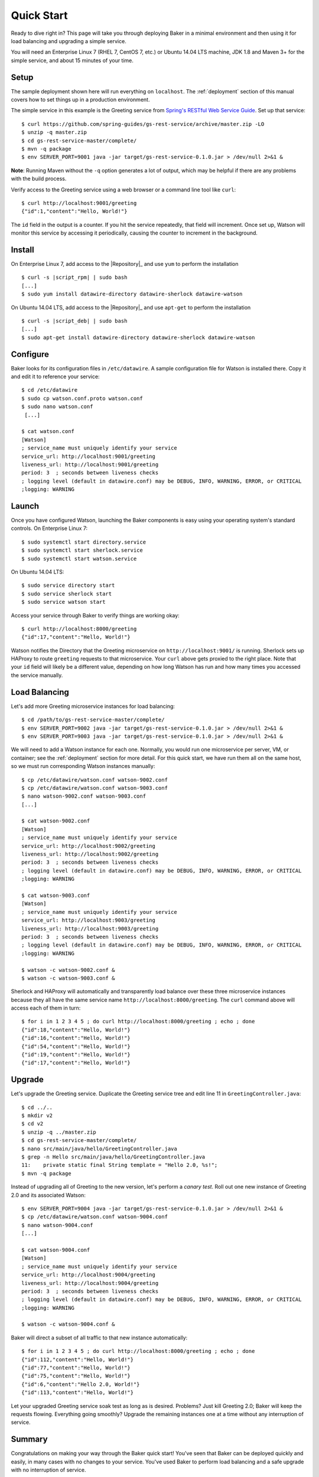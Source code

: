 .. _quick_start:

Quick Start
===========

Ready to dive right in? This page will take you through deploying Baker in a minimal environment and then using it for load balancing and upgrading a simple service.

You will need an Enterprise Linux 7 (RHEL 7, CentOS 7, etc.) or Ubuntu 14.04 LTS machine, JDK 1.8 and Maven 3+ for the simple service, and about 15 minutes of your time.

Setup
-----

The sample deployment shown here will run everything on ``localhost``. The :ref:`deployment` section of this manual covers how to set things up in a production environment.

The simple service in this example is the Greeting service from `Spring's RESTful Web Service Guide <https://spring.io/guides/gs/rest-service/>`_. Set up that service::

  $ curl https://github.com/spring-guides/gs-rest-service/archive/master.zip -LO
  $ unzip -q master.zip
  $ cd gs-rest-service-master/complete/
  $ mvn -q package
  $ env SERVER_PORT=9001 java -jar target/gs-rest-service-0.1.0.jar > /dev/null 2>&1 &

**Note**: Running Maven without the ``-q`` option generates a lot of output, which may be helpful if there are any problems with the build process.

Verify access to the Greeting service using a web browser or a command line tool like ``curl``::

  $ curl http://localhost:9001/greeting
  {"id":1,"content":"Hello, World!"}

The ``id`` field in the output is a counter. If you hit the service repeatedly, that field will increment. Once set up, Watson will monitor this service by accessing it periodically, causing the counter to increment in the background.

Install
-------

On Enterprise Linux 7, add access to the |Repository|_ and use ``yum`` to perform the installation

.. parsed-literal::

  $ curl -s |script_rpm| | sudo bash
  [...]
  $ sudo yum install datawire-directory datawire-sherlock datawire-watson

On Ubuntu 14.04 LTS, add access to the |Repository|_ and use ``apt-get`` to perform the installation

.. parsed-literal::

  $ curl -s |script_deb| | sudo bash
  [...]
  $ sudo apt-get install datawire-directory datawire-sherlock datawire-watson

Configure
---------

Baker looks for its configuration files in ``/etc/datawire``. A sample
configuration file for Watson is installed there. Copy it and edit it
to reference your service::

  $ cd /etc/datawire
  $ sudo cp watson.conf.proto watson.conf
  $ sudo nano watson.conf
   [...]

  $ cat watson.conf
  [Watson]
  ; service_name must uniquely identify your service
  service_url: http://localhost:9001/greeting
  liveness_url: http://localhost:9001/greeting
  period: 3  ; seconds between liveness checks
  ; logging level (default in datawire.conf) may be DEBUG, INFO, WARNING, ERROR, or CRITICAL
  ;logging: WARNING

Launch
------

Once you have configured Watson, launching the Baker components is easy using your operating system's standard controls. On Enterprise Linux 7::

  $ sudo systemctl start directory.service
  $ sudo systemctl start sherlock.service
  $ sudo systemctl start watson.service

On Ubuntu 14.04 LTS::

  $ sudo service directory start
  $ sudo service sherlock start
  $ sudo service watson start

Access your service through Baker to verify things are working okay::

  $ curl http://localhost:8000/greeting
  {"id":17,"content":"Hello, World!"}

Watson notifies the Directory that the Greeting microservice on ``http://localhost:9001/`` is running. Sherlock sets up HAProxy to route ``greeting`` requests to that microservice. Your ``curl`` above gets proxied to the right place. Note that your ``id`` field will likely be a different value, depending on how long Watson has run and how many times you accessed the service manually.

Load Balancing
--------------

Let's add more Greeting microservice instances for load balancing::

  $ cd /path/to/gs-rest-service-master/complete/
  $ env SERVER_PORT=9002 java -jar target/gs-rest-service-0.1.0.jar > /dev/null 2>&1 &
  $ env SERVER_PORT=9003 java -jar target/gs-rest-service-0.1.0.jar > /dev/null 2>&1 &

We will need to add a Watson instance for each one. Normally, you would run one microservice per server, VM, or container; see the :ref:`deployment` section for more detail. For this quick start, we have run them all on the same host, so we must run corresponding Watson instances manually::

  $ cp /etc/datawire/watson.conf watson-9002.conf
  $ cp /etc/datawire/watson.conf watson-9003.conf
  $ nano watson-9002.conf watson-9003.conf
  [...]

  $ cat watson-9002.conf
  [Watson]
  ; service_name must uniquely identify your service
  service_url: http://localhost:9002/greeting
  liveness_url: http://localhost:9002/greeting
  period: 3  ; seconds between liveness checks
  ; logging level (default in datawire.conf) may be DEBUG, INFO, WARNING, ERROR, or CRITICAL
  ;logging: WARNING

  $ cat watson-9003.conf
  [Watson]
  ; service_name must uniquely identify your service
  service_url: http://localhost:9003/greeting
  liveness_url: http://localhost:9003/greeting
  period: 3  ; seconds between liveness checks
  ; logging level (default in datawire.conf) may be DEBUG, INFO, WARNING, ERROR, or CRITICAL
  ;logging: WARNING

  $ watson -c watson-9002.conf &
  $ watson -c watson-9003.conf &

Sherlock and HAProxy will automatically and transparently load balance over these three microservice instances because they all have the same service name ``http://localhost:8000/greeting``. The ``curl`` command above will access each of them in turn::

  $ for i in 1 2 3 4 5 ; do curl http://localhost:8000/greeting ; echo ; done
  {"id":18,"content":"Hello, World!"}
  {"id":16,"content":"Hello, World!"}
  {"id":54,"content":"Hello, World!"}
  {"id":19,"content":"Hello, World!"}
  {"id":17,"content":"Hello, World!"}

Upgrade
-------

Let's upgrade the Greeting service. Duplicate the Greeting service tree and edit line 11 in ``GreetingController.java``::

  $ cd ../..
  $ mkdir v2
  $ cd v2
  $ unzip -q ../master.zip
  $ cd gs-rest-service-master/complete/
  $ nano src/main/java/hello/GreetingController.java
  $ grep -n Hello src/main/java/hello/GreetingController.java
  11:    private static final String template = "Hello 2.0, %s!";
  $ mvn -q package

Instead of upgrading all of Greeting to the new version, let's perform a *canary test*. Roll out one new instance of Greeting 2.0 and its associated Watson::

  $ env SERVER_PORT=9004 java -jar target/gs-rest-service-0.1.0.jar > /dev/null 2>&1 &
  $ cp /etc/datawire/watson.conf watson-9004.conf
  $ nano watson-9004.conf
  [...]

  $ cat watson-9004.conf
  [Watson]
  ; service_name must uniquely identify your service
  service_url: http://localhost:9004/greeting
  liveness_url: http://localhost:9004/greeting
  period: 3  ; seconds between liveness checks
  ; logging level (default in datawire.conf) may be DEBUG, INFO, WARNING, ERROR, or CRITICAL
  ;logging: WARNING

  $ watson -c watson-9004.conf &

Baker will direct a subset of all traffic to that new instance automatically::

  $ for i in 1 2 3 4 5 ; do curl http://localhost:8000/greeting ; echo ; done
  {"id":112,"content":"Hello, World!"}
  {"id":77,"content":"Hello, World!"}
  {"id":75,"content":"Hello, World!"}
  {"id":6,"content":"Hello 2.0, World!"}
  {"id":113,"content":"Hello, World!"}

Let your upgraded Greeting service soak test as long as is desired. Problems? Just kill Greeting 2.0; Baker will keep the requests flowing. Everything going smoothly? Upgrade the remaining instances one at a time without any interruption of service.

Summary
-------

Congratulations on making your way through the Baker quick start! You've seen that Baker can be deployed quickly and easily, in many cases with no changes to your service. You've used Baker to perform load balancing and a safe upgrade with no interruption of service.

Next Steps
----------

#. Read about :ref:`deployment`, which shows how you would deploy Baker over your network of microservices.
#. Learn more about Baker's :ref:`architecture`.
